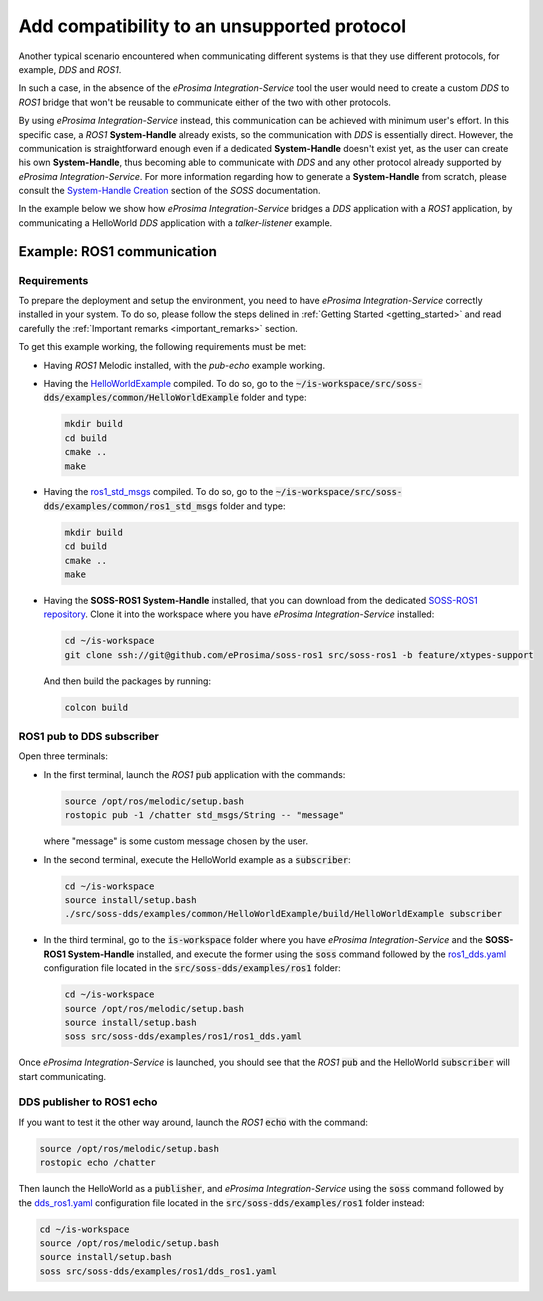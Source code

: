 .. _unsupp_protocol:

Add compatibility to an unsupported protocol
============================================

Another typical scenario encountered when communicating different systems is that they use different protocols,
for example, *DDS* and *ROS1*.

.. image:: DDS_NO_ROS1.png

In such a case, in the absence of the *eProsima Integration-Service* tool
the user would need to create a custom *DDS* to *ROS1* bridge that won't be reusable to
communicate either of the two with other protocols.

By using *eProsima Integration-Service* instead, this communication can be achieved with minimum user's effort.
In this specific case, a *ROS1* **System-Handle** already exists, so the communication with *DDS* is
essentially direct.
However, the communication is straightforward enough even if a dedicated **System-Handle** doesn't exist yet, as
the user can create his own **System-Handle**, thus becoming able to communicate with *DDS* and
any other protocol already supported by *eProsima Integration-Service*.
For more information regarding how to generate a **System-Handle** from scratch, please consult the `System-Handle
Creation <https://soss.docs.eprosima.com/en/latest/sh_creation.html>`__ section of the *SOSS* documentation.

.. image:: DDS_IS_ROS1.png

In the example below we show how *eProsima Integration-Service* bridges a *DDS* application
with a *ROS1* application, by communicating a HelloWorld *DDS* application with a *talker-listener* example.

.. _ros1_comm:

Example: ROS1 communication
^^^^^^^^^^^^^^^^^^^^^^^^^^^

.. _ros1_requirements:

Requirements
------------

To prepare the deployment and setup the environment, you need to have *eProsima Integration-Service* correctly
installed in your system. To do so, please follow the steps delined in :ref:`Getting Started <getting_started>` and
read carefully the :ref:`Important remarks <important_remarks>` section.

To get this example working, the following requirements must be met:

- Having *ROS1* Melodic installed, with the *pub-echo* example working.
- Having the `HelloWorldExample <https://github.com/eProsima/SOSS-DDS/tree/doc/examples/examples/common/HelloWorldExample>`_
  compiled.
  To do so, go to the :code:`~/is-workspace/src/soss-dds/examples/common/HelloWorldExample` folder and type:

  .. code-block:: bash

      mkdir build
      cd build
      cmake ..
      make

- Having the `ros1_std_msgs <https://github.com/eProsima/SOSS-DDS/tree/doc/examples/examples/common/ros1_std_msgs>`_
  compiled.
  To do so, go to the :code:`~/is-workspace/src/soss-dds/examples/common/ros1_std_msgs` folder and type:

  .. code-block:: bash

      mkdir build
      cd build
      cmake ..
      make

- Having the **SOSS-ROS1 System-Handle** installed, that you can download from the dedicated
  `SOSS-ROS1 repository <https://github.com/eProsima/soss-ros1/tree/feature/xtypes-support>`__.
  Clone it into the workspace where you have *eProsima Integration-Service* installed:

  .. code-block:: bash

      cd ~/is-workspace
      git clone ssh://git@github.com/eProsima/soss-ros1 src/soss-ros1 -b feature/xtypes-support

  And then build the packages by running:

  .. code-block:: bash

      colcon build

ROS1 pub to DDS subscriber
--------------------------

Open three terminals:

- In the first terminal, launch the *ROS1* :code:`pub` application with the commands:

  .. code-block:: bash

      source /opt/ros/melodic/setup.bash
      rostopic pub -1 /chatter std_msgs/String -- "message"

  where "message" is some custom message chosen by the user.

- In the second terminal, execute the HelloWorld example as a :code:`subscriber`:

  .. code-block:: bash

      cd ~/is-workspace
      source install/setup.bash
      ./src/soss-dds/examples/common/HelloWorldExample/build/HelloWorldExample subscriber

- In the third terminal, go to the :code:`is-workspace` folder where you have *eProsima Integration-Service* and the
  **SOSS-ROS1 System-Handle** installed, and execute the former using the :code:`soss` command followed by the
  `ros1_dds.yaml <https://github.com/eProsima/SOSS-DDS/blob/doc/examples/examples/ros1/ros1_dds.yaml>`__
  configuration file located in the :code:`src/soss-dds/examples/ros1` folder:

  .. code-block:: bash

      cd ~/is-workspace
      source /opt/ros/melodic/setup.bash
      source install/setup.bash
      soss src/soss-dds/examples/ros1/ros1_dds.yaml

Once *eProsima Integration-Service* is launched, you should see that the *ROS1* :code:`pub` and the
HelloWorld :code:`subscriber` will start communicating.

DDS publisher to ROS1 echo
--------------------------

If you want to test it the other way around, launch the *ROS1* :code:`echo` with the command:

.. code-block:: bash

    source /opt/ros/melodic/setup.bash
    rostopic echo /chatter

Then launch the HelloWorld as a :code:`publisher`, and *eProsima Integration-Service* using the :code:`soss` command
followed by the `dds_ros1.yaml <https://github.com/eProsima/SOSS-DDS/blob/doc/examples/examples/ros1/dds_ros1.yaml>`__
configuration file located in the :code:`src/soss-dds/examples/ros1` folder instead:

.. code-block:: bash

    cd ~/is-workspace
    source /opt/ros/melodic/setup.bash
    source install/setup.bash
    soss src/soss-dds/examples/ros1/dds_ros1.yaml
